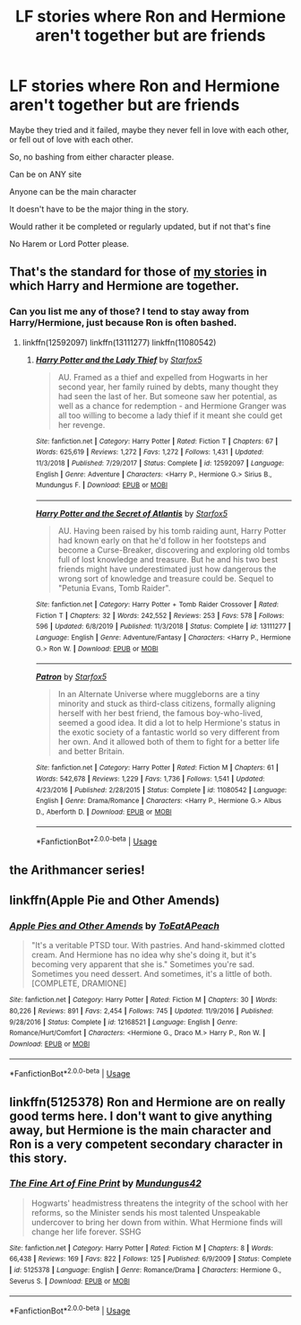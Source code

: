 #+TITLE: LF stories where Ron and Hermione aren't together but are friends

* LF stories where Ron and Hermione aren't together but are friends
:PROPERTIES:
:Author: SnarkyAndProud
:Score: 12
:DateUnix: 1581566193.0
:DateShort: 2020-Feb-13
:FlairText: Request
:END:
Maybe they tried and it failed, maybe they never fell in love with each other, or fell out of love with each other.

So, no bashing from either character please.

Can be on ANY site

Anyone can be the main character

It doesn't have to be the major thing in the story.

Would rather it be completed or regularly updated, but if not that's fine

No Harem or Lord Potter please.


** That's the standard for those of [[https://www.fanfiction.net/u/2548648/Starfox5][my stories]] in which Harry and Hermione are together.
:PROPERTIES:
:Author: Starfox5
:Score: 2
:DateUnix: 1581627889.0
:DateShort: 2020-Feb-14
:END:

*** Can you list me any of those? I tend to stay away from Harry/Hermione, just because Ron is often bashed.
:PROPERTIES:
:Author: SnarkyAndProud
:Score: 1
:DateUnix: 1581628374.0
:DateShort: 2020-Feb-14
:END:

**** linkffn(12592097) linkffn(13111277) linkffn(11080542)
:PROPERTIES:
:Author: Starfox5
:Score: 1
:DateUnix: 1581630486.0
:DateShort: 2020-Feb-14
:END:

***** [[https://www.fanfiction.net/s/12592097/1/][*/Harry Potter and the Lady Thief/*]] by [[https://www.fanfiction.net/u/2548648/Starfox5][/Starfox5/]]

#+begin_quote
  AU. Framed as a thief and expelled from Hogwarts in her second year, her family ruined by debts, many thought they had seen the last of her. But someone saw her potential, as well as a chance for redemption - and Hermione Granger was all too willing to become a lady thief if it meant she could get her revenge.
#+end_quote

^{/Site/:} ^{fanfiction.net} ^{*|*} ^{/Category/:} ^{Harry} ^{Potter} ^{*|*} ^{/Rated/:} ^{Fiction} ^{T} ^{*|*} ^{/Chapters/:} ^{67} ^{*|*} ^{/Words/:} ^{625,619} ^{*|*} ^{/Reviews/:} ^{1,272} ^{*|*} ^{/Favs/:} ^{1,272} ^{*|*} ^{/Follows/:} ^{1,431} ^{*|*} ^{/Updated/:} ^{11/3/2018} ^{*|*} ^{/Published/:} ^{7/29/2017} ^{*|*} ^{/Status/:} ^{Complete} ^{*|*} ^{/id/:} ^{12592097} ^{*|*} ^{/Language/:} ^{English} ^{*|*} ^{/Genre/:} ^{Adventure} ^{*|*} ^{/Characters/:} ^{<Harry} ^{P.,} ^{Hermione} ^{G.>} ^{Sirius} ^{B.,} ^{Mundungus} ^{F.} ^{*|*} ^{/Download/:} ^{[[http://www.ff2ebook.com/old/ffn-bot/index.php?id=12592097&source=ff&filetype=epub][EPUB]]} ^{or} ^{[[http://www.ff2ebook.com/old/ffn-bot/index.php?id=12592097&source=ff&filetype=mobi][MOBI]]}

--------------

[[https://www.fanfiction.net/s/13111277/1/][*/Harry Potter and the Secret of Atlantis/*]] by [[https://www.fanfiction.net/u/2548648/Starfox5][/Starfox5/]]

#+begin_quote
  AU. Having been raised by his tomb raiding aunt, Harry Potter had known early on that he'd follow in her footsteps and become a Curse-Breaker, discovering and exploring old tombs full of lost knowledge and treasure. But he and his two best friends might have underestimated just how dangerous the wrong sort of knowledge and treasure could be. Sequel to "Petunia Evans, Tomb Raider".
#+end_quote

^{/Site/:} ^{fanfiction.net} ^{*|*} ^{/Category/:} ^{Harry} ^{Potter} ^{+} ^{Tomb} ^{Raider} ^{Crossover} ^{*|*} ^{/Rated/:} ^{Fiction} ^{T} ^{*|*} ^{/Chapters/:} ^{32} ^{*|*} ^{/Words/:} ^{242,552} ^{*|*} ^{/Reviews/:} ^{253} ^{*|*} ^{/Favs/:} ^{578} ^{*|*} ^{/Follows/:} ^{596} ^{*|*} ^{/Updated/:} ^{6/8/2019} ^{*|*} ^{/Published/:} ^{11/3/2018} ^{*|*} ^{/Status/:} ^{Complete} ^{*|*} ^{/id/:} ^{13111277} ^{*|*} ^{/Language/:} ^{English} ^{*|*} ^{/Genre/:} ^{Adventure/Fantasy} ^{*|*} ^{/Characters/:} ^{<Harry} ^{P.,} ^{Hermione} ^{G.>} ^{Ron} ^{W.} ^{*|*} ^{/Download/:} ^{[[http://www.ff2ebook.com/old/ffn-bot/index.php?id=13111277&source=ff&filetype=epub][EPUB]]} ^{or} ^{[[http://www.ff2ebook.com/old/ffn-bot/index.php?id=13111277&source=ff&filetype=mobi][MOBI]]}

--------------

[[https://www.fanfiction.net/s/11080542/1/][*/Patron/*]] by [[https://www.fanfiction.net/u/2548648/Starfox5][/Starfox5/]]

#+begin_quote
  In an Alternate Universe where muggleborns are a tiny minority and stuck as third-class citizens, formally aligning herself with her best friend, the famous boy-who-lived, seemed a good idea. It did a lot to help Hermione's status in the exotic society of a fantastic world so very different from her own. And it allowed both of them to fight for a better life and better Britain.
#+end_quote

^{/Site/:} ^{fanfiction.net} ^{*|*} ^{/Category/:} ^{Harry} ^{Potter} ^{*|*} ^{/Rated/:} ^{Fiction} ^{M} ^{*|*} ^{/Chapters/:} ^{61} ^{*|*} ^{/Words/:} ^{542,678} ^{*|*} ^{/Reviews/:} ^{1,229} ^{*|*} ^{/Favs/:} ^{1,736} ^{*|*} ^{/Follows/:} ^{1,541} ^{*|*} ^{/Updated/:} ^{4/23/2016} ^{*|*} ^{/Published/:} ^{2/28/2015} ^{*|*} ^{/Status/:} ^{Complete} ^{*|*} ^{/id/:} ^{11080542} ^{*|*} ^{/Language/:} ^{English} ^{*|*} ^{/Genre/:} ^{Drama/Romance} ^{*|*} ^{/Characters/:} ^{<Harry} ^{P.,} ^{Hermione} ^{G.>} ^{Albus} ^{D.,} ^{Aberforth} ^{D.} ^{*|*} ^{/Download/:} ^{[[http://www.ff2ebook.com/old/ffn-bot/index.php?id=11080542&source=ff&filetype=epub][EPUB]]} ^{or} ^{[[http://www.ff2ebook.com/old/ffn-bot/index.php?id=11080542&source=ff&filetype=mobi][MOBI]]}

--------------

*FanfictionBot*^{2.0.0-beta} | [[https://github.com/tusing/reddit-ffn-bot/wiki/Usage][Usage]]
:PROPERTIES:
:Author: FanfictionBot
:Score: 1
:DateUnix: 1581630510.0
:DateShort: 2020-Feb-14
:END:


** the Arithmancer series!
:PROPERTIES:
:Author: trichstersongs
:Score: 1
:DateUnix: 1581603518.0
:DateShort: 2020-Feb-13
:END:


** linkffn(Apple Pie and Other Amends)
:PROPERTIES:
:Score: 1
:DateUnix: 1581621602.0
:DateShort: 2020-Feb-13
:END:

*** [[https://www.fanfiction.net/s/12168521/1/][*/Apple Pies and Other Amends/*]] by [[https://www.fanfiction.net/u/8123788/ToEatAPeach][/ToEatAPeach/]]

#+begin_quote
  "It's a veritable PTSD tour. With pastries. And hand-skimmed clotted cream. And Hermione has no idea why she's doing it, but it's becoming very apparent that she is." Sometimes you're sad. Sometimes you need dessert. And sometimes, it's a little of both. [COMPLETE, DRAMIONE]
#+end_quote

^{/Site/:} ^{fanfiction.net} ^{*|*} ^{/Category/:} ^{Harry} ^{Potter} ^{*|*} ^{/Rated/:} ^{Fiction} ^{M} ^{*|*} ^{/Chapters/:} ^{30} ^{*|*} ^{/Words/:} ^{80,226} ^{*|*} ^{/Reviews/:} ^{891} ^{*|*} ^{/Favs/:} ^{2,454} ^{*|*} ^{/Follows/:} ^{745} ^{*|*} ^{/Updated/:} ^{11/9/2016} ^{*|*} ^{/Published/:} ^{9/28/2016} ^{*|*} ^{/Status/:} ^{Complete} ^{*|*} ^{/id/:} ^{12168521} ^{*|*} ^{/Language/:} ^{English} ^{*|*} ^{/Genre/:} ^{Romance/Hurt/Comfort} ^{*|*} ^{/Characters/:} ^{<Hermione} ^{G.,} ^{Draco} ^{M.>} ^{Harry} ^{P.,} ^{Ron} ^{W.} ^{*|*} ^{/Download/:} ^{[[http://www.ff2ebook.com/old/ffn-bot/index.php?id=12168521&source=ff&filetype=epub][EPUB]]} ^{or} ^{[[http://www.ff2ebook.com/old/ffn-bot/index.php?id=12168521&source=ff&filetype=mobi][MOBI]]}

--------------

*FanfictionBot*^{2.0.0-beta} | [[https://github.com/tusing/reddit-ffn-bot/wiki/Usage][Usage]]
:PROPERTIES:
:Author: FanfictionBot
:Score: 0
:DateUnix: 1581621620.0
:DateShort: 2020-Feb-13
:END:


** linkffn(5125378) Ron and Hermione are on really good terms here. I don't want to give anything away, but Hermione is the main character and Ron is a very competent secondary character in this story.
:PROPERTIES:
:Author: TheEmeraldDoe
:Score: -1
:DateUnix: 1581601464.0
:DateShort: 2020-Feb-13
:END:

*** [[https://www.fanfiction.net/s/5125378/1/][*/The Fine Art of Fine Print/*]] by [[https://www.fanfiction.net/u/140726/Mundungus42][/Mundungus42/]]

#+begin_quote
  Hogwarts' headmistress threatens the integrity of the school with her reforms, so the Minister sends his most talented Unspeakable undercover to bring her down from within. What Hermione finds will change her life forever. SSHG
#+end_quote

^{/Site/:} ^{fanfiction.net} ^{*|*} ^{/Category/:} ^{Harry} ^{Potter} ^{*|*} ^{/Rated/:} ^{Fiction} ^{M} ^{*|*} ^{/Chapters/:} ^{8} ^{*|*} ^{/Words/:} ^{66,438} ^{*|*} ^{/Reviews/:} ^{169} ^{*|*} ^{/Favs/:} ^{822} ^{*|*} ^{/Follows/:} ^{125} ^{*|*} ^{/Published/:} ^{6/9/2009} ^{*|*} ^{/Status/:} ^{Complete} ^{*|*} ^{/id/:} ^{5125378} ^{*|*} ^{/Language/:} ^{English} ^{*|*} ^{/Genre/:} ^{Romance/Drama} ^{*|*} ^{/Characters/:} ^{Hermione} ^{G.,} ^{Severus} ^{S.} ^{*|*} ^{/Download/:} ^{[[http://www.ff2ebook.com/old/ffn-bot/index.php?id=5125378&source=ff&filetype=epub][EPUB]]} ^{or} ^{[[http://www.ff2ebook.com/old/ffn-bot/index.php?id=5125378&source=ff&filetype=mobi][MOBI]]}

--------------

*FanfictionBot*^{2.0.0-beta} | [[https://github.com/tusing/reddit-ffn-bot/wiki/Usage][Usage]]
:PROPERTIES:
:Author: FanfictionBot
:Score: -1
:DateUnix: 1581601476.0
:DateShort: 2020-Feb-13
:END:
